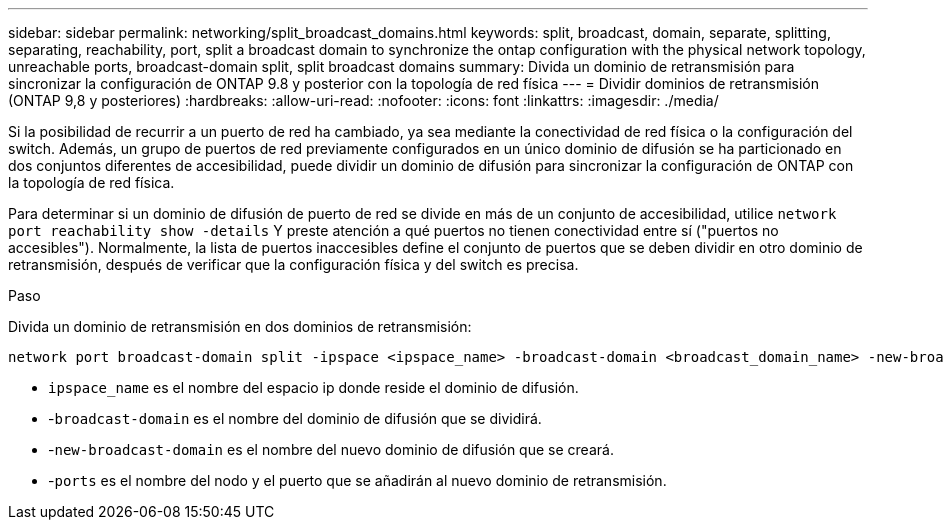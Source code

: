 ---
sidebar: sidebar 
permalink: networking/split_broadcast_domains.html 
keywords: split, broadcast, domain, separate, splitting, separating, reachability, port, split a broadcast domain to synchronize the ontap configuration with the physical network topology, unreachable ports, broadcast-domain split, split broadcast domains 
summary: Divida un dominio de retransmisión para sincronizar la configuración de ONTAP 9.8 y posterior con la topología de red física 
---
= Dividir dominios de retransmisión (ONTAP 9,8 y posteriores)
:hardbreaks:
:allow-uri-read: 
:nofooter: 
:icons: font
:linkattrs: 
:imagesdir: ./media/


[role="lead"]
Si la posibilidad de recurrir a un puerto de red ha cambiado, ya sea mediante la conectividad de red física o la configuración del switch. Además, un grupo de puertos de red previamente configurados en un único dominio de difusión se ha particionado en dos conjuntos diferentes de accesibilidad, puede dividir un dominio de difusión para sincronizar la configuración de ONTAP con la topología de red física.

Para determinar si un dominio de difusión de puerto de red se divide en más de un conjunto de accesibilidad, utilice `network port reachability show -details` Y preste atención a qué puertos no tienen conectividad entre sí ("puertos no accesibles"). Normalmente, la lista de puertos inaccesibles define el conjunto de puertos que se deben dividir en otro dominio de retransmisión, después de verificar que la configuración física y del switch es precisa.

.Paso
Divida un dominio de retransmisión en dos dominios de retransmisión:

....
network port broadcast-domain split -ipspace <ipspace_name> -broadcast-domain <broadcast_domain_name> -new-broadcast-domain <broadcast_domain_name> -ports <node:port,node:port>
....
* `ipspace_name` es el nombre del espacio ip donde reside el dominio de difusión.
* -`broadcast-domain` es el nombre del dominio de difusión que se dividirá.
* -`new-broadcast-domain` es el nombre del nuevo dominio de difusión que se creará.
* -`ports` es el nombre del nodo y el puerto que se añadirán al nuevo dominio de retransmisión.


